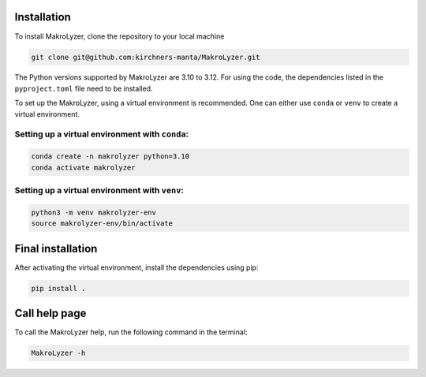 Installation
=================
To install MakroLyzer, clone the repository to your local machine

.. code-block:: bash

   git clone git@github.com:kirchners-manta/MakroLyzer.git

The Python versions supported by MakroLyzer are 3.10 to 3.12.
For using the code, the dependencies listed in the ``pyproject.toml`` file need to be installed.

To set up the MakroLyzer, using a virtual environment is recommended.
One can either use ``conda`` or ``venv`` to create a virtual environment.

Setting up a virtual environment with ``conda``:
------------------
.. code-block:: bash

   conda create -n makrolyzer python=3.10
   conda activate makrolyzer
   
Setting up a virtual environment with ``venv``:
------------------
.. code-block:: bash

   python3 -m venv makrolyzer-env
   source makrolyzer-env/bin/activate

Final installation
=================
After activating the virtual environment, install the dependencies using pip:

.. code-block:: bash

   pip install .


Call help page
=================
To call the MakroLyzer help, run the following command in the terminal:

.. code-block:: bash

   MakroLyzer -h
